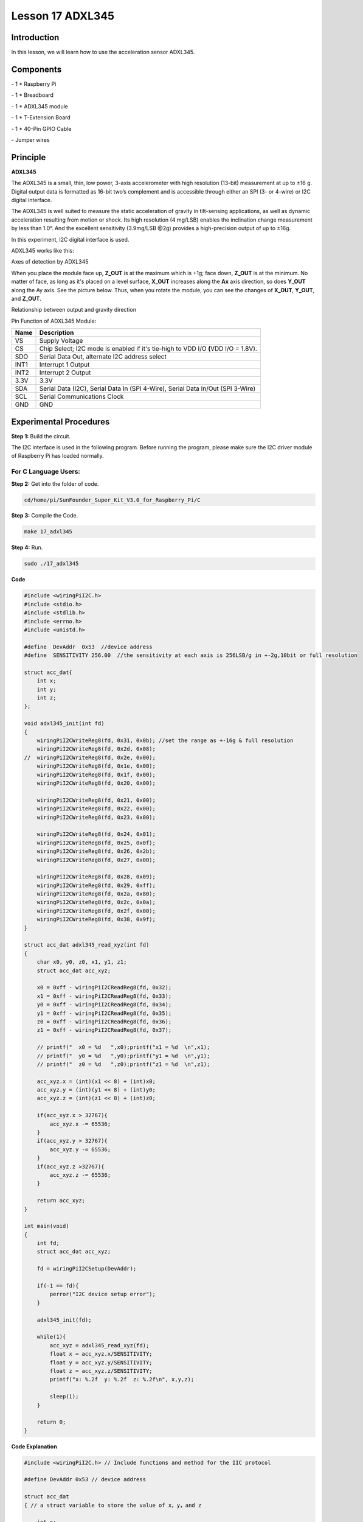 Lesson 17 ADXL345
====================

Introduction
--------------------

In this lesson, we will learn how to use the acceleration sensor
ADXL345.

Components
--------------------

\- 1 \* Raspberry Pi

\- 1 \* Breadboard

\- 1 \* ADXL345 module

\- 1 \* T-Extension Board

\- 1 \* 40-Pin GPIO Cable

\- Jumper wires

Principle
--------------------

**ADXL345**

The ADXL345 is a small, thin, low power, 3-axis accelerometer with high
resolution (13-bit) measurement at up to ±16 g. Digital output data is
formatted as 16-bit two’s complement and is accessible through either an
SPI (3- or 4-wire) or I2C digital interface.

The ADXL345 is well suited to measure the static acceleration of gravity
in tilt-sensing applications, as well as dynamic acceleration resulting
from motion or shock. Its high resolution (4 mg/LSB) enables the
inclination change measurement by less than 1.0°. And the excellent
sensitivity (3.9mg/LSB @2g) provides a high-precision output of up to
±16g.

In this experiment, I2C digital interface is used.

ADXL345 works like this:

.. image:: media/image203.png
   :align: center

Axes of detection by ADXL345

When you place the module face up, **Z_OUT** is at the maximum which is
+1g; face down, **Z_OUT** is at the minimum. No matter of face, as long
as it's placed on a level surface, **X_OUT** increases along the **Ax**
axis direction, so does **Y_OUT** along the Ay axis. See the picture
below. Thus, when you rotate the module, you can see the changes of
**X_OUT**, **Y_OUT**, and **Z_OUT**.

.. image:: media/image204.png
   :align: center

Relationship between output and gravity direction

Pin Function of ADXL345 Module:

+-----------------------------------+-----------------------------------+
| **Name**                          | **Description**                   |
+-----------------------------------+-----------------------------------+
| VS                                | Supply Voltage                    |
+-----------------------------------+-----------------------------------+
| CS                                | Chip Select; I2C mode is enabled  |
|                                   | if it's tie-high to VDD I/O       |
|                                   | **(**\ VDD I/O = 1.8V).           |
+-----------------------------------+-----------------------------------+
| SDO                               | Serial Data Out, alternate I2C    |
|                                   | address select                    |
+-----------------------------------+-----------------------------------+
| INT1                              | Interrupt 1 Output                |
+-----------------------------------+-----------------------------------+
| INT2                              | Interrupt 2 Output                |
+-----------------------------------+-----------------------------------+
| 3.3V                              | 3.3V                              |
+-----------------------------------+-----------------------------------+
| SDA                               | Serial Data (I2C), Serial Data In |
|                                   | (SPI 4-Wire), Serial Data In/Out  |
|                                   | (SPI 3-Wire)                      |
+-----------------------------------+-----------------------------------+
| SCL                               | Serial Communications Clock       |
+-----------------------------------+-----------------------------------+
| GND                               | GND                               |
+-----------------------------------+-----------------------------------+

Experimental Procedures
---------------------------

**Step 1:** Build the circuit.

.. image:: media/image205.png
   :align: center

The I2C interface is used in the following program. Before running the
program, please make sure the I2C driver module of Raspberry Pi has
loaded normally.

For C Language Users:
^^^^^^^^^^^^^^^^^^^^^^

**Step 2:** Get into the folder of code.

.. code-block::

    cd/home/pi/SunFounder_Super_Kit_V3.0_for_Raspberry_Pi/C

**Step 3:** Compile the Code.

.. code-block::

    make 17_adxl345

**Step 4:** Run.

.. code-block::

    sudo ./17_adxl345


**Code**

.. code-block:: c

    #include <wiringPiI2C.h>
    #include <stdio.h>
    #include <stdlib.h>
    #include <errno.h>
    #include <unistd.h>
    
    #define  DevAddr  0x53  //device address
    #define  SENSITIVITY 256.00  //the sensitivity at each axis is 256LSB/g in +-2g,10bit or full resolution 
    
    struct acc_dat{
        int x;
        int y;
        int z;
    };
    
    void adxl345_init(int fd)
    {
        wiringPiI2CWriteReg8(fd, 0x31, 0x0b); //set the range as +-16g & full resolution
        wiringPiI2CWriteReg8(fd, 0x2d, 0x08);
    //	wiringPiI2CWriteReg8(fd, 0x2e, 0x00);
        wiringPiI2CWriteReg8(fd, 0x1e, 0x00);
        wiringPiI2CWriteReg8(fd, 0x1f, 0x00);
        wiringPiI2CWriteReg8(fd, 0x20, 0x00);
        
        wiringPiI2CWriteReg8(fd, 0x21, 0x00);
        wiringPiI2CWriteReg8(fd, 0x22, 0x00);
        wiringPiI2CWriteReg8(fd, 0x23, 0x00);
    
        wiringPiI2CWriteReg8(fd, 0x24, 0x01);
        wiringPiI2CWriteReg8(fd, 0x25, 0x0f);
        wiringPiI2CWriteReg8(fd, 0x26, 0x2b);
        wiringPiI2CWriteReg8(fd, 0x27, 0x00);
        
        wiringPiI2CWriteReg8(fd, 0x28, 0x09);
        wiringPiI2CWriteReg8(fd, 0x29, 0xff);
        wiringPiI2CWriteReg8(fd, 0x2a, 0x80);
        wiringPiI2CWriteReg8(fd, 0x2c, 0x0a);
        wiringPiI2CWriteReg8(fd, 0x2f, 0x00);
        wiringPiI2CWriteReg8(fd, 0x38, 0x9f);
    }
    
    struct acc_dat adxl345_read_xyz(int fd)
    {
        char x0, y0, z0, x1, y1, z1;
        struct acc_dat acc_xyz;
    
        x0 = 0xff - wiringPiI2CReadReg8(fd, 0x32);
        x1 = 0xff - wiringPiI2CReadReg8(fd, 0x33);
        y0 = 0xff - wiringPiI2CReadReg8(fd, 0x34);
        y1 = 0xff - wiringPiI2CReadReg8(fd, 0x35);
        z0 = 0xff - wiringPiI2CReadReg8(fd, 0x36);
        z1 = 0xff - wiringPiI2CReadReg8(fd, 0x37);
    
        // printf("  x0 = %d   ",x0);printf("x1 = %d  \n",x1);
        // printf("  y0 = %d   ",y0);printf("y1 = %d  \n",y1);
        // printf("  z0 = %d   ",z0);printf("z1 = %d  \n",z1);
    
        acc_xyz.x = (int)(x1 << 8) + (int)x0;
        acc_xyz.y = (int)(y1 << 8) + (int)y0;
        acc_xyz.z = (int)(z1 << 8) + (int)z0;
    
        if(acc_xyz.x > 32767){
            acc_xyz.x -= 65536;	    
        }
        if(acc_xyz.y > 32767){
            acc_xyz.y -= 65536;	    
        }
        if(acc_xyz.z >32767){
            acc_xyz.z -= 65536;	
        }
    
        return acc_xyz;
    }
    
    int main(void)
    {
        int fd;
        struct acc_dat acc_xyz;
    
        fd = wiringPiI2CSetup(DevAddr);
        
        if(-1 == fd){
            perror("I2C device setup error");	
        }
    
        adxl345_init(fd);
    
        while(1){
            acc_xyz = adxl345_read_xyz(fd);
            float x = acc_xyz.x/SENSITIVITY; 
            float y = acc_xyz.y/SENSITIVITY;
            float z = acc_xyz.z/SENSITIVITY;
            printf("x: %.2f  y: %.2f  z: %.2f\n", x,y,z);
            
            sleep(1);
        }
        
        return 0;
    }

**Code Explanation**


.. code-block:: c

    #include <wiringPiI2C.h> // Include functions and method for the IIC protocol

    #define DevAddr 0x53 // device address

    struct acc_dat
    { // a struct variable to store the value of x，y，and z

        int x;

        int y;

        int z;

    };

    fd = wiringPiI2CSetup(DevAddr); // This initialises the I2C system with your given device identifier

    void adxl345_init(int fd)
    { // Initialize the device by i2c

        wiringPiI2CWriteReg8(fd, 0x31, 0x0b); 
        // These write an 8-bit data value into the device register indicated.

        wiringPiI2CWriteReg8(fd, 0x2d, 0x08); 
        // Write 0x08 to the address(0x21) of the i2c device

    }

    struct acc_dat adxl345_read_xyz(int fd)
    { 
        // a struct function, returning a struct value

        char x0, y0, z0, x1, y1, z1;

        struct acc_dat acc_xyz;

        x0 = 0xff - wiringPiI2CReadReg8(fd, 0x32); 
        // These read an 8- or 16-bit value from the device register indicated.

        x1 = 0xff - wiringPiI2CReadReg8(fd, 0x33); 
        // Read an 8-bit data from the 0x33 register of the I2C device fd, assign to x1

        y0 = 0xff - wiringPiI2CReadReg8(fd, 0x34);

        y1 = 0xff - wiringPiI2CReadReg8(fd, 0x35);

        z0 = 0xff - wiringPiI2CReadReg8(fd, 0x36);

        z1 = 0xff - wiringPiI2CReadReg8(fd, 0x37);

        printf(" x0 = %d ",x0);printf("x1 = %d \n",x1);

        printf(" y0 = %d ",y0);printf("y1 = %d \n",y1);

        printf(" z0 = %d ",z0);printf("z1 = %d \n",z1);

        acc_xyz.x = (int)(x1 << 8) + (int)x0; 
        // Assign values to members of the struct; the value of x consists of x1 (high 8 bits) and x0 (low 8 bits).

        acc_xyz.y = (int)(y1 << 8) + (int)y0;

        acc_xyz.z = (int)(z1 << 8) + (int)z0;

        if(acc_xyz.x > 32767)
        { // Set the value of x as no more than 0x7FFF

            acc_xyz.x -= 65536;

        }

        if(acc_xyz.y > 32767)
        { // Set the value of y as no more than 0x7FFF

            acc_xyz.y -= 65536;

        }

        if(acc_xyz.z > 32767)
        {

            acc_xyz.z -= 65536;

        }

        return acc_xyz; // The function ends, return to the acc_xyz struct

    }

    acc_xyz = adxl345_read_xyz(fd);
    // Call the function to read the data collected by the accelerometer module

    printf("x: %05d y: %05d z: %05d\n", acc_xyz.x, acc_xyz.y, acc_xyz.z); 
    // Print the data collected by the accelerometer; %05d means the printed
    // data is a 5-bit one, and the empty bit will be replaced by 0.
    



For Python Users:
^^^^^^^^^^^^^^^^^^^^^^

**Step 2:** Get into the folder of the code.

.. code-block::

    cd/home/pi/SunFounder_Super_Kit_V3.0_for_Raspberry_Pi/Python

**Step 3:** Run.

.. code-block::

    sudo python3 17_ADXL345.py

**Code**

.. code-block:: python

    from I2C import I2C
    from time import sleep
    
    class ADXL345(I2C):
    
        ADXL345_ADDRESS          = 0x53
        ADXL345_REG_DATA_FORMAT  = 0x31
        ADXL345_REG_DEVID        = 0x00 # Device ID
        ADXL345_REG_DATAX0       = 0x32 # X-axis data 0 (6 bytes for X/Y/Z)
        ADXL345_REG_POWER_CTL    = 0x2D # Power-saving features control
    
        ADXL345_DATARATE_0_10_HZ = 0x00
        ADXL345_DATARATE_0_20_HZ = 0x01
        ADXL345_DATARATE_0_39_HZ = 0x02
        ADXL345_DATARATE_0_78_HZ = 0x03
        ADXL345_DATARATE_1_56_HZ = 0x04
        ADXL345_DATARATE_3_13_HZ = 0x05
        ADXL345_DATARATE_6_25HZ  = 0x06
        ADXL345_DATARATE_12_5_HZ = 0x07
        ADXL345_DATARATE_25_HZ   = 0x08
        ADXL345_DATARATE_50_HZ   = 0x09
        ADXL345_DATARATE_100_HZ  = 0x0A # (default)
        ADXL345_DATARATE_200_HZ  = 0x0B
        ADXL345_DATARATE_400_HZ  = 0x0C
        ADXL345_DATARATE_800_HZ  = 0x0D
        ADXL345_DATARATE_1600_HZ = 0x0E
        ADXL345_DATARATE_3200_HZ = 0x0F
    
        ADXL345_RANGE_2_G        = 0x00 # +/-  2g (default)
        ADXL345_RANGE_4_G        = 0x01 # +/-  4g
        ADXL345_RANGE_8_G        = 0x02 # +/-  8g
        ADXL345_RANGE_16_G       = 0x03 # +/- 16g
        ADXL345_SENSITIVITY      = 256.00 # 256LSB/g in full resolution
    
        def __init__(self, busnum=-1, debug=False):
            self.accel = I2C(self.ADXL345_ADDRESS, busnum, debug)
            if self.accel.readU8(self.ADXL345_REG_DEVID) == 0xE5:
                # Enable the accelerometer
                self.accel.write8(self.ADXL345_REG_POWER_CTL, 0x08)
    
        def setRange(self, range):
            # Read the data format register to preserve bits.  Update the data
            # rate, make sure that the FULL-RES bit is enabled for range scaling
            format = ((self.accel.readU8(self.ADXL345_REG_DATA_FORMAT) & ~0x0F) |
              range | 0x08)
            # Write the register back to the IC
            self.accel.write8(self.ADXL345_REG_DATA_FORMAT, format)
    
        def getRange(self):
            return self.accel.readU8(self.ADXL345_REG_DATA_FORMAT) & 0x03
    
        def setDataRate(self, dataRate):
            # Note: The LOW_POWER bits are currently ignored,
            # we always keep the device in 'normal' mode
            self.accel.write8(self.ADXL345_REG_BW_RATE, dataRate & 0x0F)
    
        def getDataRate(self):
            return self.accel.readU8(self.ADXL345_REG_BW_RATE) & 0x0F
    
        # Read the accelerometer
        def read(self):
            raw = self.accel.readList(self.ADXL345_REG_DATAX0, 6)
            #print (raw)
            res = []
            for i in range(0, 6, 2):
                g = raw[i] | (raw[i+1] << 8)
                if g > 32767: 
                    g -= 65535
                res.append(g/self.ADXL345_SENSITIVITY)
            return res
    
    # Simple example prints accelerometer data once per second:
    def main():
        accel = ADXL345()
        accel.setRange(accel.ADXL345_RANGE_16_G)
        while True:
            x, y, z = accel.read()
            print('X: %.2f, Y: %.2f, Z: %.2f'%(x, y, z))
            sleep(1) # Output is fun to watch if this is commented out
    
    def destroy():
        exit()
    
    if __name__ == '__main__':
        try:
            main()
        except KeyboardInterrupt:
            destroy()

**Code Explanation**


.. code-block:: python
    
    class ADXL345(I2C): # Define a class ADXL345，and the class inheritance is I2C

    def __init__(self, busnum=-1, debug=False): 
    # The initialize function of the class, which is run when an instance is created of the class


    def setRange(self, range): 
    # Read the data format register to preserve bits. Update the data rate, 
    # make sure that the FULL-RES bit is enabled for range scaling:


    def getRange(self): # Read an 8-bit data from the device register


    def setDataRate(self, dataRate): 
    # Note: The LOW_POWER bits are currently ignored; we always keep the device in 'normal' mode


    def getDataRate(self): # get the rate from the register


    def read(self): # Read data from the accelerometer

        raw = self.accel.readList(self.ADXL345_REG_DATAX0, 6) 
        # Read 6 values from the register, respectively equal to the high and low bits of the x, y, and z value

        print ( raw)

        res = []

        for i in range(0, 6, 2):

            g = raw[i] | (raw[i+1] << 8) 
            # Combine the high 8 bits and low 8 bits and obtain a measurement value g = 65535-g

            if g > 32767:

                g -= 65535

            res.append(g)

        return res

    accel = ADXL345() # Create an instance accel of class ADXL345

    x, y, z = accel.read() # accel calls itself to measure x, y, and z and store them in a list. 
                                   # Then assign the values measured to x, y, and z.

Now, rotate the acceleration sensor, and you should see the values
printed on the screen change.

.. image:: media/image206.png
   :align: center
